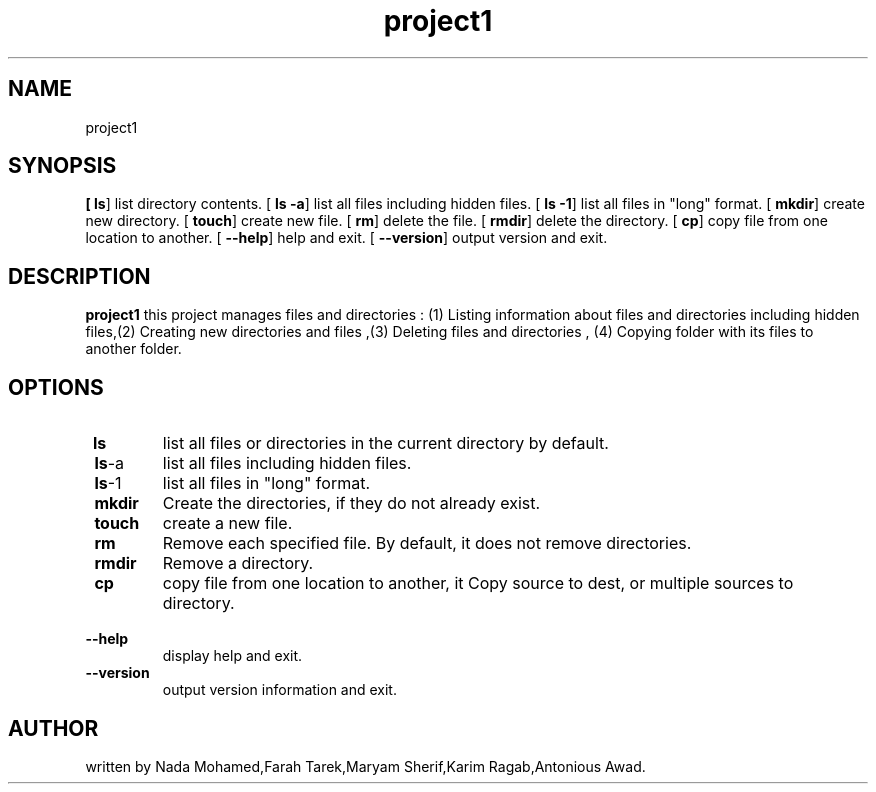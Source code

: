 .TH project1 "2021-12-28" "" project1 man 
 
.SH NAME
project1

.SH SYNOPSIS
.B 
[\fB\ ls\fR] list directory contents.
[\fB\ ls -a\fR] list all files including hidden files.
[\fB\ ls -1\fR] list all files in "long" format.
[\fB\ mkdir\fR] create new directory.
[\fB\ touch\fR] create new file.
[\fB\ rm\fR] delete the file.
[\fB\ rmdir\fR] delete the directory.
[\fB\ cp\fR] copy file from one location to another.
[\fB\ -\-help\fR] help and exit.
[\fB\ -\-version\fR] output version and exit.

.SH DESCRIPTION
.B project1
this project manages files and directories : (1) Listing information about files and directories including hidden files,(2) Creating new directories and files ,(3) Deleting files and directories , (4) Copying folder with its files to another folder.
.SH OPTIONS
.TP
.BR \ ls 
list all files or directories in the current directory by default.
.TP
.BR \ ls -a 
list all files including hidden files.
.TP
.BR \ ls -1
list all files in "long" format.
.TP
.BR \ mkdir
Create the directories, if they do not already exist.
.TP
.BR \ touch
create a new file.
.TP
.BR \ rm 
Remove each specified file.  By default, it does not remove directories.
.TP
.BR \ rmdir 
Remove a directory.
.TP
.BR \ cp
copy file from one location to another, it Copy source to dest, or multiple sources to directory.
.TP
.BR \ -\-help
display help and exit.
.TP
.BR \ -\-version
output version information and exit.
.SH AUTHOR
written by Nada Mohamed,Farah Tarek,Maryam Sherif,Karim Ragab,Antonious Awad.
